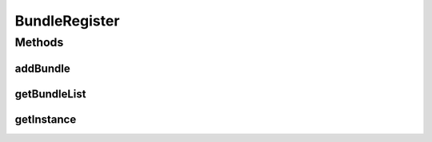 .. java:import:: org.osgi.framework Bundle

.. java:import:: java.util ArrayList

.. java:import:: java.util List

BundleRegister
==============

.. java:package:: org.motechproject.osgi.web
   :noindex:

.. java:type:: public final class BundleRegister

   The \ ``BundleRegister``\  Singleton class is used for recording bundles. This class will help to reconfigure logger's levels.

Methods
-------
addBundle
^^^^^^^^^

.. java:method:: public void addBundle(Bundle bundle)
   :outertype: BundleRegister

getBundleList
^^^^^^^^^^^^^

.. java:method:: public List<Bundle> getBundleList()
   :outertype: BundleRegister

getInstance
^^^^^^^^^^^

.. java:method:: public static BundleRegister getInstance()
   :outertype: BundleRegister

